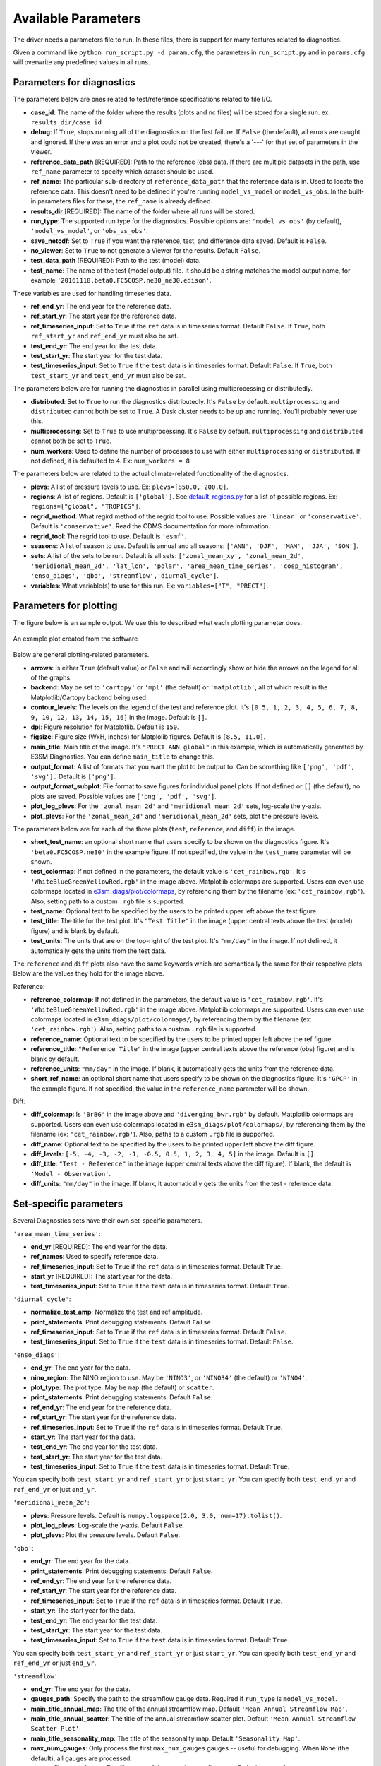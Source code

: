 Available Parameters
====================

The driver needs a parameters file to run. In these files, there is
support for many features related to diagnostics.

Given a command like ``python run_script.py -d param.cfg``, the
parameters in ``run_script.py`` and in ``params.cfg`` will overwrite any predefined values in all runs.

Parameters for diagnostics
~~~~~~~~~~~~~~~~~~~~~~~~~~

The parameters below are ones related to test/reference
specifications related to file I/O.

-  **case_id**: The name of the folder where the results (plots and
   nc files) will be stored for a single run. ex: ``results_dir/case_id``
-  **debug**: If ``True``, stops running all of the diagnostics on the first failure.
   If ``False`` (the default), all errors are caught and ignored. If there was an error and a plot could
   not be created, there's a '---' for that set of parameters in the viewer.
-  **reference_data_path** [REQUIRED]: Path to the reference (obs) data. If there are multiple datasets in the path,
   use ``ref_name`` parameter to specify which dataset should be used.
-  **ref_name**: The particular sub-directory of ``reference_data_path`` that the reference data is in.
   Used to locate the reference data. This doesn't need to be defined if you're running
   ``model_vs_model`` or ``model_vs_obs``. In
   the built-in parameters files for these, the ``ref_name`` is already defined.
-  **results_dir** [REQUIRED]: The name of the folder where all runs will be
   stored.
-  **run_type**: The supported run type for the diagnostics.
   Possible options are: ``'model_vs_obs'`` (by default), ``'model_vs_model'``, or ``'obs_vs_obs'``.
-  **save_netcdf**: Set to ``True`` if you want the reference, test,
   and difference data saved. Default is ``False``.
-  **no_viewer**: Set to ``True`` to not generate a Viewer for the results. Default ``False``.
-  **test_data_path** [REQUIRED]: Path to the test (model) data.
-  **test_name**: The name of the test (model output) file. It should be a string matches the model output name, for example ``'20161118.beta0.FC5COSP.ne30_ne30.edison'``.

These variables are used for handling timeseries data.

-  **ref_end_yr**: The end year for the reference data.
-  **ref_start_yr**: The start year for the reference data.
-  **ref_timeseries_input**: Set to ``True`` if the ``ref`` data is in timeseries format. Default ``False``.
   If ``True``, both ``ref_start_yr`` and ``ref_end_yr`` must also be set.
-  **test_end_yr**: The end year for the test data.
-  **test_start_yr**: The start year for the test data.
-  **test_timeseries_input**: Set to ``True`` if the ``test`` data is in timeseries format. Default ``False``.
   If ``True``, both ``test_start_yr`` and ``test_end_yr`` must also be set.

The parameters below are for running the diagnostics in parallel using
multiprocessing or distributedly.

-  **distributed**: Set to ``True`` to run the diagnostics
   distributedly. It's ``False`` by default. ``multiprocessing`` and
   ``distributed`` cannot both be set to ``True``. A Dask cluster needs to be
   up and running. You'll probably never use this.
-  **multiprocessing**: Set to ``True`` to use multiprocessing. It's
   ``False`` by default. ``multiprocessing`` and ``distributed`` cannot
   both be set to ``True``.
-  **num_workers**: Used to define the number of processes to use with
   either ``multiprocessing`` or ``distributed``. If not defined, it
   is defaulted to ``4``. Ex: ``num_workers = 8``

The parameters below are related to the actual climate-related
functionality of the diagnostics.

-  **plevs**: A list of pressure levels to use. Ex: ``plevs=[850.0, 200.0]``.
-  **regions**: A list of regions. Default is ``['global']``.
   See `default_regions.py
   <https://github.com/E3SM-Project/e3sm_diags/blob/master/e3sm_diags/derivations/default_regions.py>`__
   for a list of possible regions. Ex: ``regions=["global", "TROPICS"]``.
-  **regrid_method**: What regird method of the regrid tool to use.
   Possible values are ``'linear'`` or ``'conservative'``. Default is ``'conservative'``.
   Read the CDMS documentation for more information.
-  **regrid_tool**: The regrid tool to use. Default is ``'esmf'``.
-  **seasons**: A list of season to use. Default is annual and all seasons: ``['ANN', 'DJF', 'MAM', 'JJA', 'SON']``.
-  **sets**: A list of the sets to be run. Default is all sets:
   ``['zonal_mean_xy', 'zonal_mean_2d', 'meridional_mean_2d', 'lat_lon', 'polar', 'area_mean_time_series', 'cosp_histogram', 'enso_diags', 'qbo', 'streamflow','diurnal_cycle']``.
-  **variables**: What variable(s) to use for this run. Ex: ``variables=["T", "PRECT"]``.

Parameters for plotting
~~~~~~~~~~~~~~~~~~~~~~~

The figure below is an sample output. We use this to described what each
plotting parameter does.

.. figure:: _static/available-parameters/parameter_example.png
   :alt: Example
   :align: center 
   :target: _static/available-parameters/parameter_example.png

   An example plot created from the software

Below are general plotting-related parameters.

-  **arrows**: Is either ``True`` (default value) or ``False`` and
   will accordingly show or hide the arrows on the legend for all of the
   graphs.
-  **backend**: May be set to ``'cartopy'`` or ``'mpl'`` (the default) or ``'matplotlib'``, all of which result
   in the Matplotlib/Cartopy backend being used.
-  **contour_levels**: The levels on the legend of the test and
   reference plot. It's ``[0.5, 1, 2, 3, 4, 5, 6, 7, 8, 9, 10, 12, 13, 14,
   15, 16]`` in the image. Default is ``[]``.
-  **dpi**: Figure resolution for Matplotlib. Default is ``150``.
-  **figsize**: Figure size (WxH, inches) for Matplolib figures. Default is ``[8.5, 11.0]``.
-  **main_title**: Main title of the image. It's ``"PRECT ANN global"`` in this example, which is automatically
   generated by E3SM Diagnostics. You can define ``main_title`` to change this.
-  **output_format**: A list of formats that you want the plot to
   be output to. Can be something like ``['png', 'pdf', 'svg'].`` Default is ``['png']``.
-  **output_format_subplot**: File format to save figures for individual panel plots.
   If not defined or ``[]`` (the default), no plots are saved. Possible values are ``['png', 'pdf', 'svg']``.
-  **plot_log_plevs**: For the ``'zonal_mean_2d'`` and ``'meridional_mean_2d'`` sets, log-scale the y-axis.
-  **plot_plevs**: For the ``'zonal_mean_2d'`` and ``'meridional_mean_2d'`` sets, plot the pressure levels.

The parameters below are for each of the three plots (``test``,
``reference``, and ``diff``) in the image.

-  **short_test_name**: an optional short name that users specify to be shown on the diagnostics figure.
   It's ``'beta0.FC5COSP.ne30'`` in the example figure.
   If not specified, the value in the ``test_name`` parameter will be shown.
-  **test_colormap**: If not defined in the parameters, the default
   value is ``'cet_rainbow.rgb'``. It's ``'WhiteBlueGreenYellowRed.rgb'``
   in the image above. Matplotlib colormaps are supported.
   Users can even use colormaps located in `e3sm_diags/plot/colormaps
   <https://github.com/E3SM-Project/e3sm_diags/tree/master/e3sm_diags/plot/colormaps>`_,
   by referencing them by the filename
   (ex: ``'cet_rainbow.rgb'``). Also, setting path to a custom ``.rgb`` file is
   supported.
-  **test_name**: Optional text to be specified by the users to be printed upper left above the test figure.
-  **test_title**: The title for the test plot. It's ``"Test Title"`` in
   the image (upper central texts above the test (model) figure) and is blank by default.
-  **test_units**: The units that are on the top-right of the test
   plot. It's ``"mm/day"`` in the image. If not defined, it automatically gets the
   units from the test data.

The ``reference`` and ``diff`` plots also have the same keywords which
are semantically the same for their respective plots. Below are the
values they hold for the image above.

Reference:

-  **reference_colormap**: If not defined in the parameters, the default
   value is ``'cet_rainbow.rgb'``. It's ``'WhiteBlueGreenYellowRed.rgb'``
   in the image above. Matplotlib colormaps
   are supported. Users can even use colormaps located in
   ``e3sm_diags/plot/colormaps/``, by referencing them by the filename
   (ex: ``'cet_rainbow.rgb'``). Also, setting paths to a custom ``.rgb`` file is
   supported.
-  **reference_name**: Optional text to be specified by the users to be printed upper left above the ref figure.
-  **reference_title**: ``"Reference Title"`` in the image (upper central texts above the reference (obs) figure)
   and is blank by default.
-  **reference_units**: ``"mm/day"`` in the image. If blank, it
   automatically gets the units from the reference data.
-  **short_ref_name**: an optional short name that users specify to be shown on the diagnostics figure.
   It's ``'GPCP'`` in the example figure.
   If not specified, the value in the ``reference_name`` parameter will be shown.

Diff:

-  **diff_colormap**: Is ``'BrBG'`` in the image above and
   ``'diverging_bwr.rgb'`` by default. Matplotlib colormaps are supported. Users can
   even use colormaps located in ``e3sm_diags/plot/colormaps/``, by
   referencing them by the filename (ex: ``'cet_rainbow.rgb'``). Also,
   paths to a custom ``.rgb`` file is supported.
-  **diff_name**: Optional text to be specified by the users to be printed upper left above the diff figure.
-  **diff_levels**: ``[-5, -4, -3, -2, -1, -0.5, 0.5, 1, 2, 3, 4, 5]``
   in the image. Default is ``[]``.
-  **diff_title**: ``"Test - Reference"`` in the image (upper central texts above the diff figure). If blank, the
   default is ``'Model - Observation'``.
-  **diff_units**: ``"mm/day"`` in the image. If blank, it automatically
   gets the units from the test - reference data.

Set-specific parameters
~~~~~~~~~~~~~~~~~~~~~~~

Several Diagnostics sets have their own set-specific parameters.

``'area_mean_time_series'``:

-  **end_yr** [REQUIRED]: The end year for the data.
-  **ref_names**: Used to specify reference data.
-  **ref_timeseries_input**: Set to ``True`` if the ``ref`` data is in timeseries format. Default ``True``.
-  **start_yr** [REQUIRED]: The start year for the data.
-  **test_timeseries_input**: Set to ``True`` if the ``test`` data is in timeseries format. Default ``True``.

``'diurnal_cycle'``:

-  **normalize_test_amp**: Normalize the test and ref amplitude.
-  **print_statements**: Print debugging statements. Default ``False``.
-  **ref_timeseries_input**: Set to ``True`` if the ``ref`` data is in timeseries format. Default ``False``.
-  **test_timeseries_input**: Set to ``True`` if the ``test`` data is in timeseries format. Default ``False``.

``'enso_diags'``:

-  **end_yr**: The end year for the data.
-  **nino_region**: The NINO region to use. May be ``'NINO3'``, or ``'NINO34'`` (the default) or ``'NINO4'``.
-  **plot_type**: The plot type. May be ``map`` (the default) or ``scatter``.
-  **print_statements**: Print debugging statements. Default ``False``.
-  **ref_end_yr**: The end year for the reference data.
-  **ref_start_yr**: The start year for the reference data.
-  **ref_timeseries_input**: Set to ``True`` if the ``ref`` data is in timeseries format. Default ``True``.
-  **start_yr**: The start year for the data.
-  **test_end_yr**: The end year for the test data.
-  **test_start_yr**: The start year for the test data.
-  **test_timeseries_input**: Set to ``True`` if the ``test`` data is in timeseries format. Default ``True``.

You can specify both ``test_start_yr`` and ``ref_start_yr`` or just ``start_yr``.
You can specify both ``test_end_yr`` and ``ref_end_yr`` or just ``end_yr``.

``'meridional_mean_2d'``:

-  **plevs**: Pressure levels. Default is ``numpy.logspace(2.0, 3.0, num=17).tolist()``.
-  **plot_log_plevs**: Log-scale the y-axis. Default ``False``.
-  **plot_plevs**: Plot the pressure levels. Default ``False``.

``'qbo'``:

-  **end_yr**: The end year for the data.
-  **print_statements**: Print debugging statements. Default ``False``.
-  **ref_end_yr**: The end year for the reference data.
-  **ref_start_yr**: The start year for the reference data.
-  **ref_timeseries_input**: Set to ``True`` if the ``ref`` data is in timeseries format. Default ``True``.
-  **start_yr**: The start year for the data.
-  **test_end_yr**: The end year for the test data.
-  **test_start_yr**: The start year for the test data.
-  **test_timeseries_input**: Set to ``True`` if the ``test`` data is in timeseries format. Default ``True``.

You can specify both ``test_start_yr`` and ``ref_start_yr`` or just ``start_yr``.
You can specify both ``test_end_yr`` and ``ref_end_yr`` or just ``end_yr``.

``'streamflow'``:

-  **end_yr**: The end year for the data.
-  **gauges_path**: Specify the path to the streamflow gauge data. Required if ``run_type`` is ``model_vs_model``.
-  **main_title_annual_map**: The title of the annual streamflow map. Default ``'Mean Annual Streamflow Map'``.
-  **main_title_annual_scatter**: The title of the annual streamflow scatter plot.
   Default ``'Mean Annual Streamflow Scatter Plot'``.
-  **main_title_seasonality_map**: The title of the seasonality map. Default ``'Seasonality Map'``.
-  **max_num_gauges**: Only process the first ``max_num_gauges`` gauges -- useful for debugging.
   When ``None`` (the default), all gauges are processed.
-  **output_file_annual_map**: The file name of the annual streamflow map. Default ``'annual_map'``.
-  **output_file_annual_scatter**: The file name of the annual streamflow scatter plot.
   Default ``'annual_scatter'``.
-  **output_file_seasonality_map**: The file name of the seasonality map. Default ``'seasonality_map'``.
-  **print_statements**: Print debugging statements. Default ``False``.
-  **ref_end_yr**: The end year for the reference data.
-  **ref_start_yr**: The start year for the reference data.
-  **ref_timeseries_input**: Set to ``True`` if the ``ref`` data is in timeseries format. Default ``True``.
-  **start_yr**: The start year for the data.
-  **test_end_yr**: The end year for the test data.
-  **test_start_yr**: The start year for the test data.
-  **test_timeseries_input**: Set to ``True`` if the ``test`` data is in timeseries format. Default ``True``.

You can specify both ``test_start_yr`` and ``ref_start_yr`` or just ``start_yr``.
You can specify both ``test_end_yr`` and ``ref_end_yr`` or just ``end_yr``.

``'zonal_mean_2d'``:

-  **plevs**: Pressure levels. Default is ``numpy.logspace(2.0, 3.0, num=17).tolist()``.
-  **plot_log_plevs**: Log-scale the y-axis. Default ``False``.
-  **plot_plevs**: Plot the pressure levels. Default ``False``.


Other parameters
~~~~~~~~~~~~~~~~

-  **dataset**: Default is ``''``.
-  **granulate**: Default is ``['variables', 'seasons', 'plevs', 'regions']``.
-  **selectors**: Default is ``['sets', 'seasons']``. See :ref:`Using the selectors parameter <selector-ex>`.
-  **viewer_descr**: Used to specify values in the viewer. Default ``{}``.
-  **fail_on_incomplete**: Exit status will reflect failure if any parameter fails to complete. Default is ``False`` (e.g., a failing parameter will not create a failing exit code).

Deprecated parameters
~~~~~~~~~~~~~~~~~~~~~
-  **canvas_size_h**: Height of the image in pixels and only used by
   vcs. Is ``1628`` by default.
-  **canvas_size_w**: Width of the image in pixels and only used by
   vcs. Is ``1212`` by default.
-  **logo**: ``True`` (default value) to show the UV-CDAT logo on
   the vcs backend, ``False`` to not. Just keep it on please.
